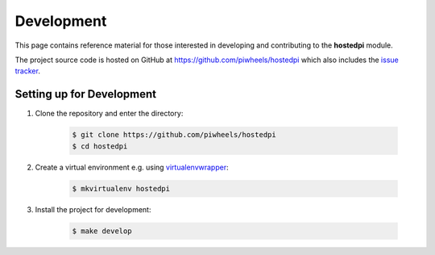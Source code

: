===========
Development
===========

This page contains reference material for those interested in developing and contributing to the
**hostedpi** module.

The project source code is hosted on GitHub at https://github.com/piwheels/hostedpi which also
includes the `issue tracker`_.

.. _issue tracker: https://github.com/piwheels/hostedpi/issues

Setting up for Development
==========================

1. Clone the repository and enter the directory:

    .. code-block:: console

        $ git clone https://github.com/piwheels/hostedpi
        $ cd hostedpi

2. Create a virtual environment e.g. using `virtualenvwrapper`_:

    .. code-block:: console

        $ mkvirtualenv hostedpi

    .. _virtualenvwrapper: https://virtualenvwrapper.readthedocs.io/

3. Install the project for development:

    .. code-block:: console

        $ make develop
